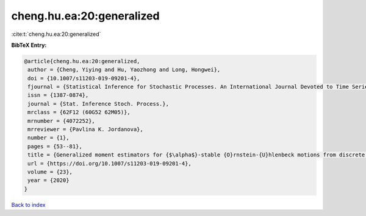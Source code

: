cheng.hu.ea:20:generalized
==========================

:cite:t:`cheng.hu.ea:20:generalized`

**BibTeX Entry:**

.. code-block:: bibtex

   @article{cheng.hu.ea:20:generalized,
    author = {Cheng, Yiying and Hu, Yaozhong and Long, Hongwei},
    doi = {10.1007/s11203-019-09201-4},
    fjournal = {Statistical Inference for Stochastic Processes. An International Journal Devoted to Time Series Analysis and the Statistics of Continuous Time Processes and Dynamical Systems},
    issn = {1387-0874},
    journal = {Stat. Inference Stoch. Process.},
    mrclass = {62F12 (60G52 62M05)},
    mrnumber = {4072252},
    mrreviewer = {Pavlina K. Jordanova},
    number = {1},
    pages = {53--81},
    title = {Generalized moment estimators for {$\alpha$}-stable {O}rnstein-{U}hlenbeck motions from discrete observations},
    url = {https://doi.org/10.1007/s11203-019-09201-4},
    volume = {23},
    year = {2020}
   }

`Back to index <../By-Cite-Keys.rst>`_

